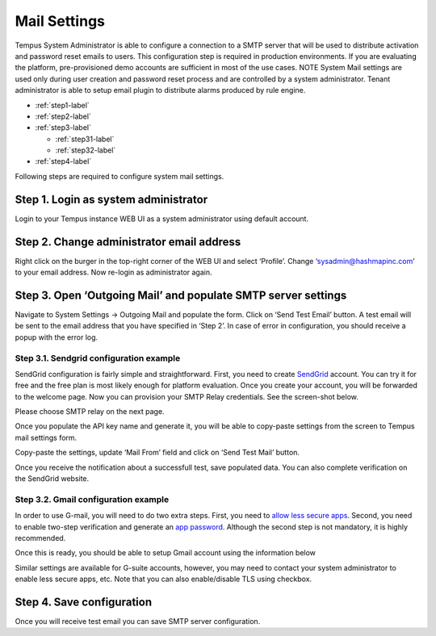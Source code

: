 #############
Mail Settings
#############

Tempus System Administrator is able to configure a connection to a SMTP server that will be used to distribute activation and password reset emails to users. This configuration step is required in production environments. If you are evaluating the platform, pre-provisioned demo accounts are sufficient in most of the use cases.
NOTE System Mail settings are used only during user creation and password reset process and are controlled by a system administrator. Tenant administrator is able to setup email plugin to distribute alarms produced by rule engine.

* :ref:`step1-label`
* :ref:`step2-label`
* :ref:`step3-label`
  
  * :ref:`step31-label`
  * :ref:`step32-label`

* :ref:`step4-label`

Following steps are required to configure system mail settings.

.. _step1-label:

Step 1. Login as system administrator
*************************************
Login to your Tempus instance WEB UI as a system administrator using default account.

.. _step2-label:

Step 2. Change administrator email address
******************************************

Right click on the burger in the top-right corner of the WEB UI and select ‘Profile’. Change ‘sysadmin@hashmapinc.com’ to your email address. Now re-login as administrator again.

.. _step3-label:

Step 3. Open ‘Outgoing Mail’ and populate SMTP server settings
**************************************************************

Navigate to System Settings -> Outgoing Mail and populate the form. Click on ‘Send Test Email’ button. A test email will be sent to the email address that you have specified in ‘Step 2’. In case of error in configuration, you should receive a popup with the error log.

.. _step31-label:

Step 3.1. Sendgrid configuration example
========================================

SendGrid configuration is fairly simple and straightforward. First, you need to create `SendGrid <https://sendgrid.com/>`_ account. You can try it for free and the free plan is most likely enough for platform evaluation.
Once you create your account, you will be forwarded to the welcome page. Now you can provision your SMTP Relay credentials. See the screen-shot below.

.. image:: ../_images/admin/mail_sendgrid.png
    :align: center
    :alt: Send Grid Welcome

Please choose SMTP relay on the next page.

.. image:: ../_images/admin/mail_relay.png
    :align: center
    :alt: Send Grid SMTP relay

Once you populate the API key name and generate it, you will be able to copy-paste settings from the screen to Tempus mail settings form.

.. image:: ../_images/admin/mail_token.png
    :align: center
    :alt: Mail token 

Copy-paste the settings, update ‘Mail From’ field and click on ‘Send Test Mail’ button.

.. image:: ../_images/admin/mail_settings.png
    :align: center
    :alt: Send Test Mail settings

Once you receive the notification about a successfull test, save populated data. You can also complete verification on the SendGrid website.

.. image:: ../_images/admin/mail_it_works.png
    :align: center
    :alt: SendGrid It works

.. _step32-label:

Step 3.2. Gmail configuration example
=====================================

In order to use G-mail, you will need to do two extra steps. First, you need to `allow less secure apps <https://support.google.com/accounts/answer/6010255?hl=en/>`_. Second, you need to enable two-step verification and generate an `app password <https://support.google.com/accounts/answer/185833?hl=en/>`_. Although the second step is not mandatory, it is highly recommended.

.. image:: ../_images/admin/mail_app_password.png
    :align: center
    :alt: Mail App Password

Once this is ready, you should be able to setup Gmail account using the information below

.. image:: ../_images/admin/mail_gmail_settings.png
    :align: center
    :alt: Plugin

Similar settings are available for G-suite accounts, however, you may need to contact your system administrator to enable less secure apps, etc. Note that you can also enable/disable TLS using checkbox.

.. image:: ../_images/admin/mail_gsuite_settings.png
    :align: center
    :alt: G-suite settings


.. _step4-label:

Step 4. Save configuration
**************************

Once you will receive test email you can save SMTP server configuration.